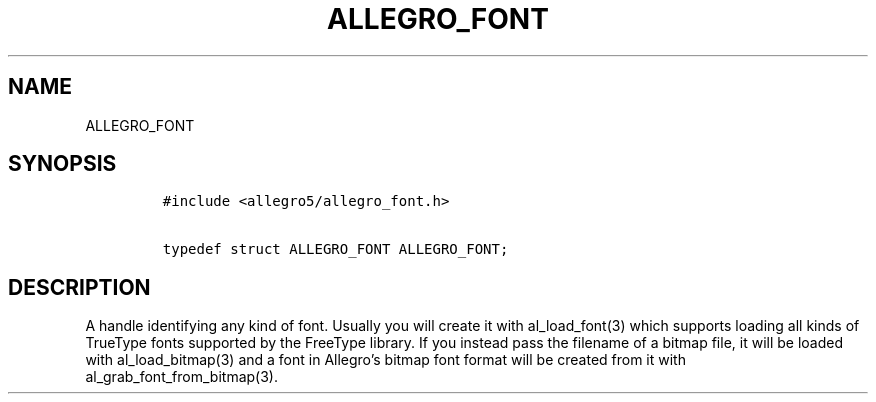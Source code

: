 .TH ALLEGRO_FONT 3 "" "Allegro reference manual"
.SH NAME
.PP
ALLEGRO_FONT
.SH SYNOPSIS
.IP
.nf
\f[C]
#include\ <allegro5/allegro_font.h>

typedef\ struct\ ALLEGRO_FONT\ ALLEGRO_FONT;
\f[]
.fi
.SH DESCRIPTION
.PP
A handle identifying any kind of font.
Usually you will create it with al_load_font(3) which supports
loading all kinds of TrueType fonts supported by the FreeType
library.
If you instead pass the filename of a bitmap file, it will be
loaded with al_load_bitmap(3) and a font in Allegro's bitmap font
format will be created from it with al_grab_font_from_bitmap(3).
